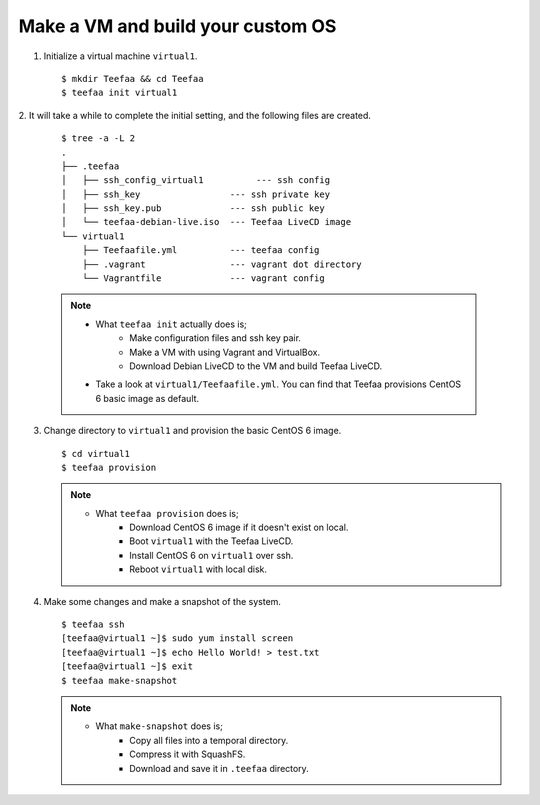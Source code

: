 Make a VM and build your custom OS
==================================

1. Initialize a virtual machine ``virtual1``. ::
    
   $ mkdir Teefaa && cd Teefaa
   $ teefaa init virtual1

2. It will take a while to complete the initial setting, 
and the following files are created. 
   ::

     $ tree -a -L 2
     .
     ├── .teefaa
     │   ├── ssh_config_virtual1          --- ssh config
     │   ├── ssh_key                 --- ssh private key
     │   ├── ssh_key.pub             --- ssh public key
     │   └── teefaa-debian-live.iso  --- Teefaa LiveCD image
     └── virtual1
         ├── Teefaafile.yml          --- teefaa config
         ├── .vagrant                --- vagrant dot directory
         └── Vagrantfile             --- vagrant config

   .. note::

      * What ``teefaa init`` actually does is;
         * Make configuration files and ssh key pair.
         * Make a VM with using Vagrant and VirtualBox.
         * Download Debian LiveCD to the VM and build Teefaa LiveCD.
      * Take a look at ``virtual1/Teefaafile.yml``. 
        You can find that Teefaa provisions CentOS 6 basic image as default.

3. Change directory to ``virtual1`` and provision the basic CentOS 6 image. ::

      $ cd virtual1
      $ teefaa provision

   .. note::

      * What ``teefaa provision`` does is;
         * Download CentOS 6 image if it doesn't exist on local.
         * Boot ``virtual1`` with the Teefaa LiveCD.
         * Install CentOS 6 on ``virtual1`` over ssh.
         * Reboot ``virtual1`` with local disk.

4. Make some changes and make a snapshot of the system. ::

      $ teefaa ssh
      [teefaa@virtual1 ~]$ sudo yum install screen
      [teefaa@virtual1 ~]$ echo Hello World! > test.txt
      [teefaa@virtual1 ~]$ exit
      $ teefaa make-snapshot

   .. note::
   
      * What ``make-snapshot`` does is;
         * Copy all files into a temporal directory.
         * Compress it with SquashFS.
         * Download and save it in ``.teefaa`` directory.
